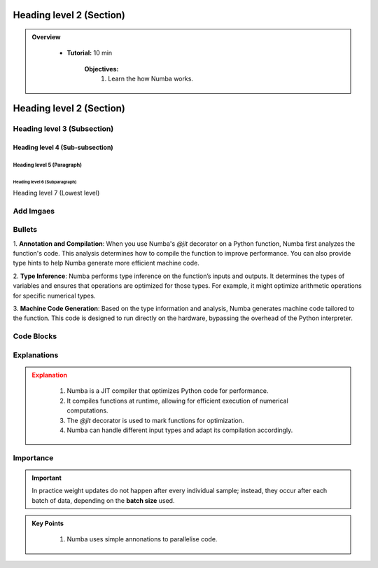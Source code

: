 Heading level 2 (Section)
==========================

.. admonition:: Overview
   :class: Overview

    * **Tutorial:** 10 min

        **Objectives:**
            #. Learn the how Numba works.




Heading level 2 (Section)
==========================

Heading level 3 (Subsection)
----------------------------

Heading level 4 (Sub-subsection)
^^^^^^^^^^^^^^^^^^^^^^^^^^^^^^^^

Heading level 5 (Paragraph)
~~~~~~~~~~~~~~~~~~~~~~~~~~~~

Heading level 6 (Subparagraph)
+++++++++++++++++++++++++++++++

Heading level 7 (Lowest level)


Add Imgaes
-----------------

.. image:: ../figs/performance.png


Bullets
---------------------------

 
1. **Annotation and Compilation**: When you use Numba's `@jit` decorator on a Python function, Numba 
first analyzes the function's code. This analysis determines how to compile the function to improve performance. 
You can also provide type hints to help Numba generate more efficient machine code.

2. **Type Inference**: Numba performs type inference on the function’s inputs and outputs. It determines the 
types of variables and ensures that operations are optimized for those types. For example, it might optimize
arithmetic operations for specific numerical types.

3. **Machine Code Generation**: Based on the type information and analysis, Numba generates machine code 
tailored to the function. This code is designed to run directly on the hardware, bypassing the overhead of the 
Python interpreter.

Code Blocks
--------------

..  code-block:: python
    :linenos:

    import numba
    from numba import jit, int32, prange, vectorize, float64, cuda




Explanations
---------------

.. admonition:: Explanation
   :class: attention
   
    #. Numba is a JIT compiler that optimizes Python code for performance.
    #. It compiles functions at runtime, allowing for efficient execution of numerical computations.
    #. The `@jit` decorator is used to mark functions for optimization.
    #. Numba can handle different input types and adapt its compilation accordingly.


Importance
---------------

.. important::
   In practice weight updates do not happen after  every individual sample; instead, they occur after each batch of data, depending on the **batch size** used. 



.. admonition:: Key Points
   :class: hint

    #. Numba uses simple annonations to parallelise code.